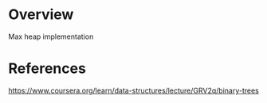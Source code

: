 * Overview
  Max heap implementation
* References
  https://www.coursera.org/learn/data-structures/lecture/GRV2q/binary-trees
